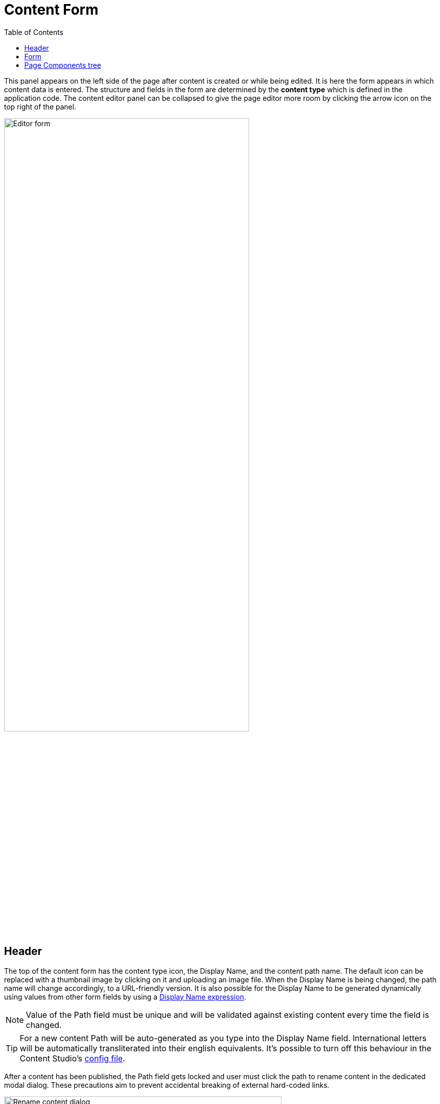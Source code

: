 = Content Form
:toc: right
:imagesdir: images

This panel appears on the left side of the page after content is created or while being edited. It is here the form appears in which content
data is entered. The structure and fields in the form are determined by the *content type* which is defined in the application code.
The content editor panel can be collapsed to give the page editor more room by clicking the arrow icon on the top right of the panel.

image::editor-form.png[Editor form, 75%]

== Header

The top of the content form has the content type icon, the Display Name, and the content path name.
The default icon can be replaced with a thumbnail image by clicking on it and uploading an image file.
When the Display Name is being changed, the path name will change accordingly, to a URL-friendly version.
It is also possible for the Display Name to be generated dynamically using values from other form
fields by using a https://developer.enonic.com/docs/xp/stable/cms/content-types#display_name_expressions[Display Name expression].

NOTE: Value of the Path field must be unique and will be validated against existing content every time the field is changed.

TIP: For a new content Path will be auto-generated as you type into the Display Name field. International letters will be automatically
transliterated into their english equivalents. It's possible to turn off this behaviour in the Content Studio's <<configuration_file#, config file>>.

After a content has been published, the Path field gets locked and user must click the path to rename content in the dedicated
modal dialog. These precautions aim to prevent accidental breaking of external hard-coded links.

image::editor-rename-path.png[Rename content dialog, 548w]

== Form

Underneath the header is the toolbar with clickable navigation steps that correspond to different sections of the content form. The first one is always
the content type name followed by optional *X-data* steps (if any). Clicking on an item in the toolbar will scroll the content
form down to the corresponding section.

Clicking the "<" icon in the menu toolbar will collapse the Content Form and automatically undock the Page Components tree.

NOTE: If you collapse the tree, your browser will remember this selection and won't reopen it the next time you collapse the form.

== Page Components tree

When content has a controller the toolbar menu will have a step called "Page". This form step contains a hierarchical tree representation
of all the components and regions on the page, including the page itself. This tree makes it very easy to manage content structure without having to use the Page Editor.

Selecting a component in the tree will highlight the component in the Page Editor and display its configuration in the <<../widgets#insert-tab,Components>> widget.
The triple dot icon on the right of each component will open a context menu. This menu is the same as the one that would open for the same component
in the <<page-editor#editing-page,Page Editor>>.

Components can be rearranged directly in the tree with drag’n’drop function.

In the image below, a part named *Post single* is selected in the Components view and the part is highlighted with a blue mask at the center of the page editor. The *Post single*’s configuration is visible in the components widget on the right.

image::wizard-component-view-docked.png[Page Components docked, 75%]

NOTE: For fragments and page templates the Page Components tree will be inside the first form step.
